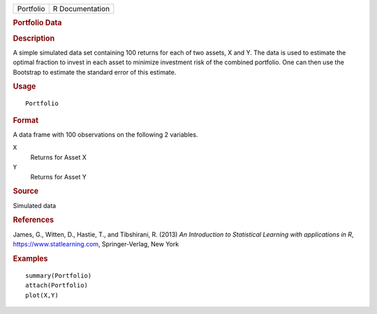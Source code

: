 .. container::

   .. container::

      ========= ===============
      Portfolio R Documentation
      ========= ===============

      .. rubric:: Portfolio Data
         :name: portfolio-data

      .. rubric:: Description
         :name: description

      A simple simulated data set containing 100 returns for each of two
      assets, X and Y. The data is used to estimate the optimal fraction
      to invest in each asset to minimize investment risk of the
      combined portfolio. One can then use the Bootstrap to estimate the
      standard error of this estimate.

      .. rubric:: Usage
         :name: usage

      ::

         Portfolio

      .. rubric:: Format
         :name: format

      A data frame with 100 observations on the following 2 variables.

      ``X``
         Returns for Asset X

      ``Y``
         Returns for Asset Y

      .. rubric:: Source
         :name: source

      Simulated data

      .. rubric:: References
         :name: references

      James, G., Witten, D., Hastie, T., and Tibshirani, R. (2013) *An
      Introduction to Statistical Learning with applications in R*,
      https://www.statlearning.com, Springer-Verlag, New York

      .. rubric:: Examples
         :name: examples

      ::

         summary(Portfolio)
         attach(Portfolio)
         plot(X,Y)
